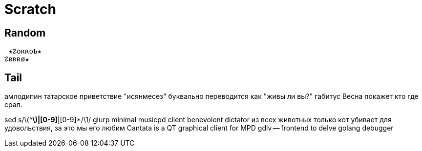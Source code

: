 // vi:ft=asciidoc

= Scratch
:source-highlighter: rouge


== Random

 ★☡oʀʀoЪ★
☡øʀʀø★

== Tail

амлодипин
татарское приветствие "исянмесез" буквально переводится как "живы ли вы?"
габитус
Весна покажет кто где срал.

sed s/\(^[^|]*\)|[0-9]*|[0-9]*/\1/
glurp minimal musicpd client
benevolent dictator
из всех животных только кот убивает для удовольствия, за это мы его любим
Cantata is a QT graphical client for MPD
gdlv -- frontend to delve golang debugger
